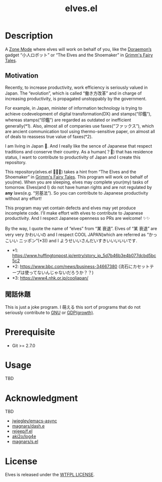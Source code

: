 #+TITLE: elves.el

* Description

A [[https://www.emacswiki.org/emacs/ZoneMode][Zone Mode]] where elves will work on behalf of you, like the [[https://en.wikipedia.org/wiki/Doraemon][Doraemon’s]] gadget
“小人ロボット” or “The Elves and the Shoemaker” in [[https://en.wikipedia.org/wiki/Grimms%27_Fairy_Tales][Grimm's Fairy Tales]].

[[./screenshots/2020-03-18.gif]]

** Motivation
Recently, to increase productivity, work efficiency is seriously
valued in Japan.
The “evolution”, which is called “働き方改革” and in charge of increasing
productivity, is propagated unstoppably by the government.

For example, in Japan, minister of information technology is trying to achieve
codevelopment of digital transformation(DX) and stamps(“印鑑”), whereas
stamps(“印鑑”) are regarded as outdated or inefficient generally(*1).
Also, almost all of companies use faxes(“ファックス”), which are ancient
communication tool using thermo-sensitive paper, on almost all of deals
to reassess true value of faxes(*2).

I am living in Japan 🗻.
And I really like the sence of Japanese that respect traditions and
conserve their country. As a human(？👼) that has residence status, I want to
 contribute to productivity of Japan and I create this repository.

This repository(elves.el 🌼🌼🎉) takes a hint from “The Elves and the
Shoemaker” in [[https://en.wikipedia.org/wiki/Grimms%27_Fairy_Tales][Grimm's Fairy Tales]].
This program will work on behalf of you(me).
When you are sleeping, elves may complete your(my) tasks of tomorrow.
Elves(and I) do not have human rights and are not regulated
by *any* laws(e.g. “労基法”).
So you can contribute to Japanese productivity without any effort!

This program may yet contain defects and elves may yet produce incomplete code.
I'll make effort with elves to contribute to Japanese productivity. And I
respect Japanese openness so PRs are welcome! ✨✨

By the way, I quote the name of “elves” from “某 衰退”. Elves of “某 衰退” are
very very かわいいの and I respect COOL JAPAN(which are referred as “かっこいい
ニッポン”(*3)) and I ようせいいさんだいすきいいいいいです.

+ *1: https://www.huffingtonpost.jp/entry/story_jp_5d7b46b3e4b077dcbd5bc5c2
+ *2: https://www.bbc.com/news/business-34667380
  (流石にカセットテープは使ってないんじゃないだろうか？？)
+ *3: https://www4.nhk.or.jp/cooljapan/

** 閑話休題
This is just a joke program. I 萌える this sort of programs that do not seriously
contribute to [[https://www.gnu.org/][GNU]] or [[https://data.worldbank.org/indicator/NY.GDP.MKTP.KD.ZG?locations=JP][GDP(growth)]].

* Prerequisite
+ Git >= 2.7.0

* Usage
TBD

* Acknowledgment
TBD

+ [[https://github.com/jwiegley/emacs-async][jwiegley/emacs-async]]
+ [[https://github.com/magnars/dash.el][magnars/dash.e]]
+ [[https://github.com/rejeep/f.el][rejeep/f.el]]
+ [[https://github.com/aki2o/log4e][aki2o/log4e]]
+ [[https://github.com/magnars/s.el][magnars/s.el]]

* License
Elves is released under the [[http://www.wtfpl.net/][WTFPL LICENSE]].
